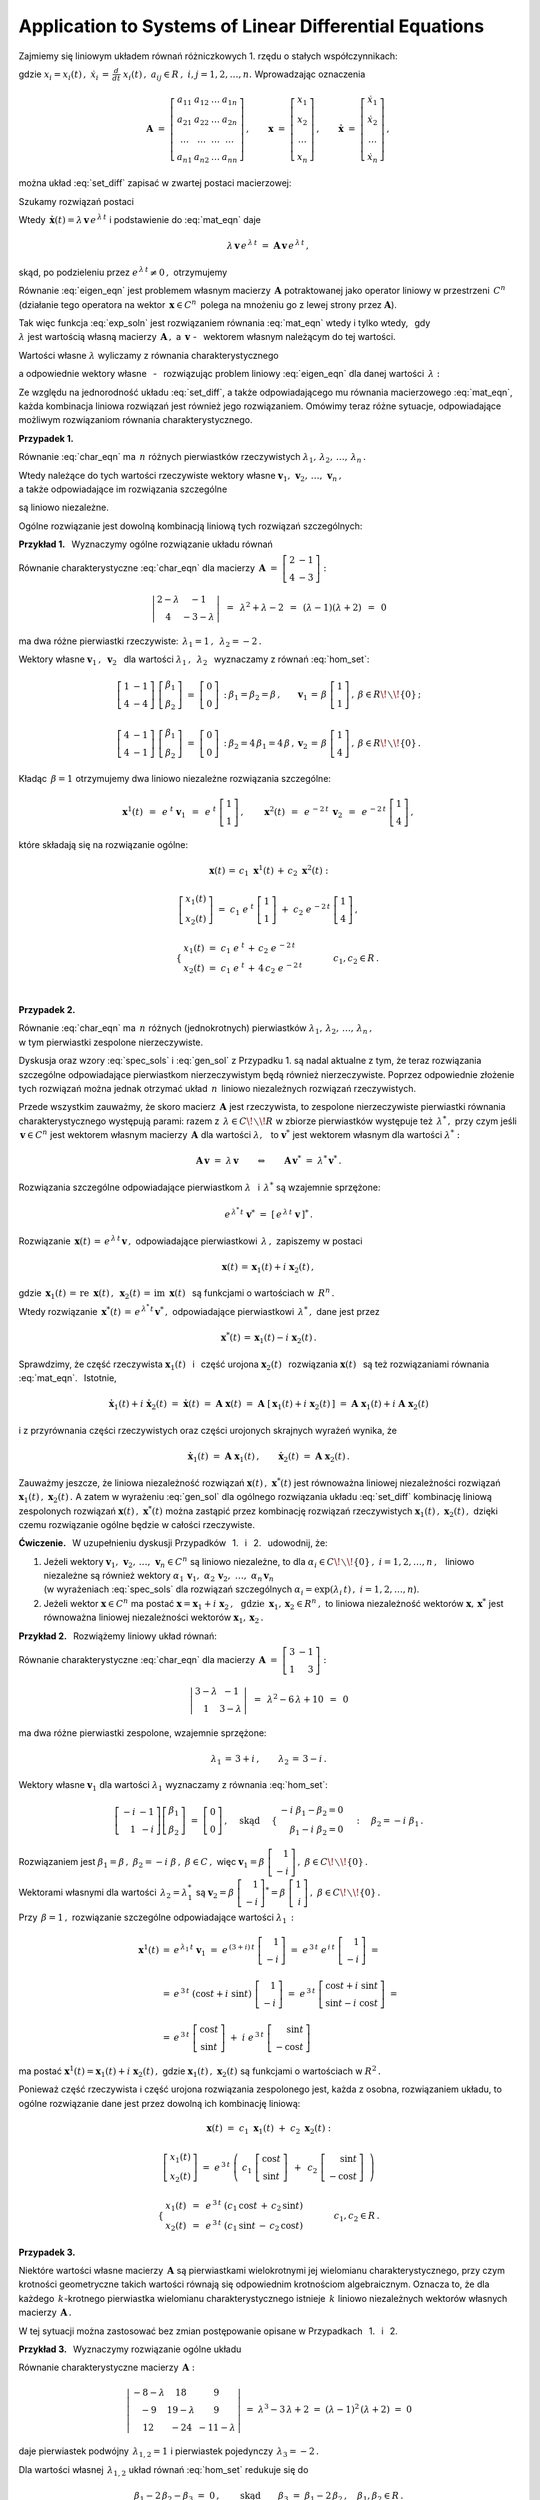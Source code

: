 
Application to Systems of Linear Differential Equations
-------------------------------------------------------

Zajmiemy się liniowym układem równań różniczkowych 1. rzędu o stałych współczynnikach:

.. .. math::
   :label: set_diff
   
   \dot{x}_1\ =\ a_{11}\,x_1\,+\,a_{12}\,x_2\,+\,\ldots\,+\,a_{1n}\,x_n
   
   \dot{x}_2\ =\ a_{21}\,x_1\,+\,a_{22}\,x_2\,+\,\ldots\,+\,a_{2n}\,x_n
   
   \quad\ \ \ldots\qquad\ldots\qquad\ \ \ldots\qquad\ldots\qquad\ldots\qquad
   
   \dot{x}_n\ =\ a_{n1}\,x_1\,+\,a_{n2}\,x_2\,+\,\ldots\,+\,a_{nn}\,x_n

.. math::
   :label: set_diff
   
   \begin{array}{l}
   \dot{x}_1\ =\ a_{11}\,x_1\,+\,a_{12}\,x_2\,+\,\ldots\,+\,a_{1n}\,x_n \\
   \dot{x}_2\ =\ a_{21}\,x_1\,+\,a_{22}\,x_2\,+\,\ldots\,+\,a_{2n}\,x_n \\
   \ \ldots\qquad\ldots\qquad\ \ \ldots\qquad\ldots\qquad\ldots\qquad \\
   \dot{x}_n\ =\ a_{n1}\,x_1\,+\,a_{n2}\,x_2\,+\,\ldots\,+\,a_{nn}\,x_n 
   \end{array}

gdzie :math:`\ \ x_i=x_i(t)\,,\ \ \dot{x}_i\,=\,\frac{d}{dt}\ x_i(t)\,,\ \ 
a_{ij}\in R\,,\ \ i,j=1,2,\ldots,n.\ `
Wprowadzając oznaczenia

.. math::
   
   \boldsymbol{A}\ =\ 
   \left[\begin{array}{cccc} 
   a_{11} & a_{12} & \dots & a_{1n} \\
   a_{21} & a_{22} & \dots & a_{2n} \\
   \dots & \dots & \dots & \dots \\
   a_{n1} & a_{n2} & \dots & a_{nn}
   \end{array}\right]\,,\qquad
   \boldsymbol{x}\ =\ 
   \left[\begin{array}{c} x_1 \\ x_2 \\ \ldots \\ x_n \end{array}\right]\,,\qquad
   \boldsymbol{\dot{x}}\ =\ 
   \left[\begin{array}{c} \dot{x}_1 \\ \dot{x}_2 \\ \ldots \\ \dot{x}_n \end{array}\right]\,,


można układ :eq:`set_diff` zapisać w zwartej postaci macierzowej:
 
.. math::
   :label: mat_eqn
   
   \boldsymbol{\dot{x}}\ =\ \boldsymbol{A}\,\boldsymbol{x}\,.

Szukamy rozwiązań postaci 

.. math::
   :label: exp_soln
   
   \boldsymbol{x}(t)\,=\,\boldsymbol{v}\,e^{\,\lambda\,t}\,,\qquad
   \lambda\in C\,,\quad\boldsymbol{v}=[\,\beta_i\,]_n\in C^n\,.

Wtedy :math:`\ \,\boldsymbol{\dot{x}}(t)=\lambda\,\boldsymbol{v}\,e^{\,\lambda\,t}\ `
i podstawienie do :eq:`mat_eqn` daje

.. math::
   
   \lambda\,\boldsymbol{v}\,e^{\,\lambda\,t}\ =\ 
   \boldsymbol{A}\,\boldsymbol{v}\,e^{\,\lambda\,t}\,,

skąd, po podzieleniu przez :math:`\ e^{\,\lambda\,t}\neq 0\,,\ ` otrzymujemy

.. math::
   :label: eigen_eqn
   
   \boldsymbol{A}\,\boldsymbol{v}\ =\ \lambda\,\boldsymbol{v}\,.

Równanie :eq:`eigen_eqn` jest problemem własnym macierzy :math:`\,\boldsymbol{A}\ `
potraktowanej jako operator liniowy w przestrzeni :math:`\,C^n\ `
(działanie tego operatora na wektor :math:`\,\boldsymbol{x}\in C^n\,`
polega na mnożeniu go z lewej strony przez :math:`\boldsymbol{A}`).

.. (działając na wektor :math:`\,\boldsymbol{x}\in C^n\,` operator 
   mnoży go z lewej strony przez :math:`\boldsymbol{A}`).

Tak więc funkcja :eq:`exp_soln` jest rozwiązaniem równania :eq:`mat_eqn` wtedy i tylko wtedy, 
:math:`\,` gdy :math:`\\`
:math:`\lambda\ ` jest wartością własną macierzy :math:`\,\boldsymbol{A}\,,\ ` 
a :math:`\ \,\boldsymbol{v}\ ` - :math:`\,` 
wektorem własnym należącym do tej wartości.

Wartości własne :math:`\ \lambda\ ` wyliczamy z równania charakterystycznego

.. .. math::
   :label: char_eqn
   
   \det\,(\boldsymbol{A}-\lambda\,\boldsymbol{I}_n)\ =\ 0\,,

.. math::
   :label: char_eqn
   
   \det\,(\boldsymbol{A}-\lambda\,\boldsymbol{I}_n)\ \ =\ \ 
   \left|
   \begin{array}{cccc}
   \alpha_{11}-\lambda & \alpha_{12} & \dots & \alpha_{1n} \\
   \alpha_{21} & \alpha_{22}-\lambda & \dots & \alpha_{2n} \\
   \dots & \dots & \dots & \dots \\
   \alpha_{n1} & \alpha_{n2} & \dots & \alpha_{nn}-\lambda 
   \end{array}
   \right|\ \ =\ \ 0\,.

a odpowiednie wektory własne :math:`\,` - :math:`\,` rozwiązując problem liniowy :eq:`eigen_eqn`
dla danej wartości :math:`\,\lambda:`

.. .. math::
   :label: hom_set
   
   (a_{11}-\lambda)\ \beta_1\,+\,a_{12}\ \beta_2\,+\,\ldots\,+\,a_{1n}\ \beta_n\ =\ 0

   a_{21}\ \beta_1\,+\,(a_{22}-\lambda)\ \beta_2\,+\,\ldots\,+\,a_{2n}\ \beta_n\ =\ 0

   \quad\ldots\qquad\ldots\qquad\ldots\qquad\ldots\qquad\ldots

   a_{n1}\ \beta_1\,+\,a_{n2}\ \beta_2\,+\,\ldots\,+\,(a_{nn}-\lambda)\ \beta_n\ =\ 0

.. math::
   :label: hom_set
   
   \begin{array}{l}
   (a_{11}-\lambda)\ \beta_1\,+\,a_{12}\ \beta_2\,+\,\ldots\,+\,a_{1n}\ \beta_n\ =\ 0 \\
   a_{21}\ \beta_1\,+\,(a_{22}-\lambda)\ \beta_2\,+\,\ldots\,+\,a_{2n}\ \beta_n\ =\ 0 \\
   \ \ \ldots\qquad\ldots\qquad\ldots\qquad\ldots\qquad\ldots \\
   a_{n1}\ \beta_1\,+\,a_{n2}\ \beta_2\,+\,\ldots\,+\,(a_{nn}-\lambda)\ \beta_n\ =\ 0
   \end{array}

Ze względu na jednorodność układu :eq:`set_diff`, a także odpowiadającego mu równania macierzowego
:eq:`mat_eqn`, każda kombinacja liniowa rozwiązań jest również jego rozwiązaniem.
Omówimy teraz różne sytuacje, odpowiadające możliwym rozwiązaniom równania charakterystycznego.

:math:`\;`

**Przypadek 1.** :math:`\,`
 
Równanie :eq:`char_eqn` ma :math:`\,n\ ` różnych pierwiastków rzeczywistych
:math:`\ \lambda_1,\,\lambda_2,\,\ldots,\,\lambda_n\,.\ `

Wtedy należące do tych wartości rzeczywiste wektory własne 
:math:`\ \boldsymbol{v}_1,\,\boldsymbol{v}_2,\,\ldots,\,\boldsymbol{v}_n\,,` :math:`\\`
a także odpowiadające im rozwiązania szczególne

.. math::
   :label: spec_sols

   \boldsymbol{x}^1(t)=e^{\,\lambda_1\,t}\,\boldsymbol{v}_1\,,\quad
   \boldsymbol{x}^2(t)=e^{\,\lambda_2\,t}\,\boldsymbol{v}_2\,,\quad\ldots\,,\quad
   \boldsymbol{x}^n(t)=e^{\,\lambda_n\,t}\,\boldsymbol{v}_n    
    
.. :math:`\ \boldsymbol{x}^1(t)=e^{\,\lambda_1\,t}\,\boldsymbol{v}_1\,,\ \,
   \boldsymbol{x}^2(t)=e^{\,\lambda_2\,t}\,\boldsymbol{v}_2\,,\,\ldots\,,\,
   \boldsymbol{x}^n(t)=e^{\,\lambda_n\,t}\,\boldsymbol{v}_n\ \,`

są liniowo niezależne.
 
Ogólne rozwiązanie jest dowolną kombinacją liniową tych rozwiązań szczególnych:

.. math::
   :label: gen_sol
   
   \boldsymbol{x}(t)\ =\ c_1\ \boldsymbol{x}^1(t)\,+\,c_2\ \boldsymbol{x}^2(t)\,+\,\ldots\,+\,
                      c_n\ \boldsymbol{x}^n(t)\,,\qquad c_1,\,c_2,\,\ldots,\,c_n\in R\,.

**Przykład 1.** :math:`\,` Wyznaczymy ogólne rozwiązanie układu równań

.. math::
   :nowrap:
   
   \begin{alignat*}{3}
   \dot{x}_1 & {\ } = {\ } & 2\,x_1 & {\ } - {\ } &    x_2 \\
   \dot{x}_2 & {\ } = {\ } & 4\,x_1 & {\ } - {\ } & 3\,x_2
   \end{alignat*}

Równanie charakterystyczne :eq:`char_eqn` dla macierzy :math:`\,\boldsymbol{A}\ =\ 
\left[\begin{array}{rr} 2 & -1 \\ 4 & -3 \end{array}\right]:`

.. math::
   
   \left|\begin{array}{cc} 2-\lambda & -1 \\ 4 & -3-\lambda \end{array}\right|\ \,=\ \,
   \lambda^2+\lambda-2\ \,=\ \,
   (\lambda-1)(\lambda+2)\ \,=\ \,0

ma dwa różne pierwiastki rzeczywiste: :math:`\ \,\lambda_1=1\,,\ \,\lambda_2=-2\,.`

Wektory własne :math:`\ \boldsymbol{v}_1\,,\ \boldsymbol{v}_2\ \,`
dla wartości :math:`\ \lambda_1\,,\ \,\lambda_2\ \,`
wyznaczamy z równań :eq:`hom_set`:

.. math::
   
   \begin{array}{llll}
   \left[\begin{array}{cc} 1 & -1 \\ 4 & -4 \end{array}\right]\   
   \left[\begin{array}{c} \beta_1 \\ \beta_2 \end{array}\right]\ =\  
   \left[\begin{array}{c} 0 \\ 0 \end{array}\right]\,: &
   \beta_1=\beta_2=\beta\,, &
   \boldsymbol{v}_1\,=\,\beta\ \left[\begin{array}{c} 1 \\ 1 \end{array}\right]\,, &
   \beta\in R\!\smallsetminus\!\{0\}\,;
   \\ \\
   \left[\begin{array}{cc} 4 & -1 \\ 4 & -1 \end{array}\right]\   
   \left[\begin{array}{c} \beta_1 \\ \beta_2 \end{array}\right]\ =\  
   \left[\begin{array}{c} 0 \\ 0 \end{array}\right]\,: &
   \beta_2=4\,\beta_1=4\,\beta\,, &
   \boldsymbol{v}_2\,=\,\beta\ \left[\begin{array}{c} 1 \\ 4 \end{array}\right]\,, &
   \beta\in R\!\smallsetminus\!\{0\}\,.
   \end{array}

Kładąc :math:`\,\beta=1\ ` otrzymujemy dwa liniowo niezależne rozwiązania szczególne:

.. math::
   
   \boldsymbol{x}^1(t)\ \,=\ \,
   e^{\;t}\ \boldsymbol{v}_1\ \,=\ \,
   e^{\;t}\ \left[\begin{array}{c} 1 \\ 1 \end{array}\right]\,,\qquad
   \boldsymbol{x}^2(t)\ \,=\ \,
   e^{\,-2\,t}\ \,\boldsymbol{v}_2\ \,=\ \,
   e^{\,-2\,t}\ \left[\begin{array}{c} 1 \\ 4 \end{array}\right]\,,

które składają się na rozwiązanie ogólne:

.. math::
   
   \begin{array}{c}
   \boldsymbol{x}(t)\,=\,c_1\ \boldsymbol{x}^1(t)\,+\,c_2\ \boldsymbol{x}^2(t)\ :
   \\ \\
   \left[\begin{array}{c} x_1(t) \\ x_2(t) \end{array}\right]\ =\ 
   c_1\ e^{\;t}\ \left[\begin{array}{c} 1 \\ 1 \end{array}\right]\ +\ 
   c_2\ e^{\,-2\,t}\ \left[\begin{array}{c} 1 \\ 4 \end{array}\right]\,,
   \\ \\
   \qquad
   \begin{cases}\ \begin{array}{l}
   x_1(t)\ =\ c_1\ e^{\;t}\,+\,c_2\ e^{\,-2\,t} \\
   x_2(t)\ =\ c_1\ e^{\;t}\,+\,4\,c_2\ e^{\,-2\,t}
   \end{array}\end{cases}
   \qquad c_1,c_2\in R\,.
   \end{array}
   
   \;

**Przypadek 2.**

Równanie :eq:`char_eqn` ma :math:`\,n\ ` różnych (jednokrotnych) pierwiastków 
:math:`\ \lambda_1,\,\lambda_2,\,\ldots,\,\lambda_n\,,` :math:`\\`
w tym pierwiastki zespolone nierzeczywiste.

Dyskusja oraz wzory :eq:`spec_sols` i :eq:`gen_sol` 
z Przypadku 1. są nadal aktualne z tym, że teraz rozwiązania szczególne odpowiadające 
pierwiastkom nierzeczywistym będą również nierzeczywiste.
Poprzez odpowiednie złożenie tych rozwiązań można jednak otrzymać układ
:math:`\,n\,` liniowo niezależnych rozwiązań rzeczywistych.

Przede wszystkim zauważmy, że skoro macierz :math:`\,\boldsymbol{A}\ ` jest rzeczywista,
to zespolone nierzeczywiste pierwiastki równania charakterystycznego występują parami:
razem z :math:`\,\lambda\in C\!\smallsetminus\! R\ ` 
w zbiorze pierwiastków występuje też :math:`\,\lambda^*\,,\ `
przy czym jeśli :math:`\,\boldsymbol{v}\in C^n\ ` jest wektorem własnym 
macierzy :math:`\,\boldsymbol{A}\ ` dla wartości :math:`\ \lambda,\ \,`
to :math:`\ \boldsymbol{v}^*\ ` jest wektorem własnym dla wartości :math:`\ \lambda^*:`

.. math::
      
   \boldsymbol{A}\,\boldsymbol{v}\ =\ \lambda\,\boldsymbol{v}
   \qquad\Leftrightarrow\qquad
   \boldsymbol{A}\,\boldsymbol{v}^*\ =\ \lambda^*\,\boldsymbol{v}^*\,.

Rozwiązania szczególne odpowiadające pierwiastkom
:math:`\ \lambda\ \,` i  :math:`\ \,\lambda^*\ ` są wzajemnie sprzężone:

.. math::
   
   e^{\,\lambda^*\,t}\;\boldsymbol{v}^*\ =\ \left[\,e^{\,\lambda\,t}\;\boldsymbol{v}\,\right]^*\,.

Rozwiązanie :math:`\ \,\boldsymbol{x}(t)\,=\,e^{\,\lambda\,t}\,\boldsymbol{v}\,,\ `
odpowiadające pierwiastkowi :math:`\,\lambda\,,\ ` zapiszemy w postaci

.. math::
   
   \boldsymbol{x}(t)\,=\,\boldsymbol{x}_1(t)+i\ \boldsymbol{x}_2(t)\,,

gdzie :math:`\ \,\boldsymbol{x}_1(t)\,=\,\text{re}\ \,\boldsymbol{x}(t)\,,\ \,
\boldsymbol{x}_2(t)\,=\,\text{im}\ \,\boldsymbol{x}(t)\ \,`
są funkcjami o wartościach w :math:`\,R^n\,.`

Wtedy rozwiązanie  :math:`\ \,\boldsymbol{x}^*(t)\,=\,e^{\,\lambda^*\,t}\,\boldsymbol{v}^*\,,\ `
odpowiadające pierwiastkowi :math:`\,\lambda^*\,,\ ` dane jest przez

.. math::
   
   \boldsymbol{x}^*(t)\,=\,\boldsymbol{x}_1(t)-i\ \boldsymbol{x}_2(t)\,.
 

.. Niech :math:`\ \ e^{\,\lambda\,t}\,\boldsymbol{v}\,=\,\boldsymbol{x}(t)\,=\,
   \boldsymbol{x}_1(t)+i\ \boldsymbol{x}_2(t)\,,\ \ ` 
   gdzie :math:`\ \ \boldsymbol{x}_1(t)\,=\,\text{re}\ \boldsymbol{x}(t)\,,\ \ 
   \boldsymbol{x}_2(t)\,=\,\text{im}\ \boldsymbol{x}(t)` :math:`\\` 
   są funkcjami o wartościach w :math:`\,R^n\,.\ `
   Wtedy :math:`\ \,e^{\,\lambda^*\,t}\;\boldsymbol{v}^*\,=\,
   \boldsymbol{x}_1(t)-i\ \boldsymbol{x}_2(t)\,.\ `

Sprawdzimy, że część rzeczywista :math:`\ \boldsymbol{x}_1(t)\ \,` i :math:`\,` część urojona
:math:`\ \boldsymbol{x}_2(t)\ \,` rozwiązania :math:`\ \boldsymbol{x}(t)\ \,`
są też rozwiązaniami równania :eq:`mat_eqn`. :math:`\,` Istotnie, 

.. math::
   
   \boldsymbol{\dot{x}}_1(t)+i\ \boldsymbol{\dot{x}}_2(t)\ =\ 
   \boldsymbol{\dot{x}}(t)\ =\ 
   \boldsymbol{A}\ \boldsymbol{x}(t)\ =\ 
   \boldsymbol{A}\ [\,\boldsymbol{x}_1(t)+i\ \boldsymbol{x}_2(t)\,]\ =\
   \boldsymbol{A}\ \boldsymbol{x}_1(t)+i\ \boldsymbol{A}\ \boldsymbol{x}_2(t)

i z przyrównania części rzeczywistych oraz części urojonych skrajnych wyrażeń wynika, że

.. math::
   
   \boldsymbol{\dot{x}}_1(t)\ =\ \boldsymbol{A}\ \boldsymbol{x}_1(t)\,,\qquad
   \boldsymbol{\dot{x}}_2(t)\ =\ \boldsymbol{A}\ \boldsymbol{x}_2(t)\,.

Zauważmy jeszcze, że liniowa niezależność rozwiązań 
:math:`\ \boldsymbol{x}(t)\,,\ \boldsymbol{x}^*(t)\ `
jest równoważna liniowej niezależności rozwiązań
:math:`\ \boldsymbol{x}_1(t)\,,\ \boldsymbol{x}_2(t)\,.\ `
A zatem w wyrażeniu :eq:`gen_sol` dla ogólnego rozwiązania układu :eq:`set_diff`
kombinację liniową zespolonych rozwiązań :math:`\ \boldsymbol{x}(t)\,,\ \boldsymbol{x}^*(t)\ `
można zastąpić przez kombinację rozwiązań rzeczywistych 
:math:`\ \boldsymbol{x}_1(t)\,,\ \boldsymbol{x}_2(t)\,,\ `
dzięki czemu rozwiązanie ogólne będzie w całości rzeczywiste.

**Ćwiczenie.** :math:`\,`
W uzupełnieniu dyskusji Przypadków :math:`\,` 1. :math:`\,` i :math:`\,` 2. :math:`\,` udowodnij, że:

1. Jeżeli wektory :math:`\ \boldsymbol{v}_1,\,\boldsymbol{v}_2,\,\ldots,\,\boldsymbol{v}_n\in C^n\ `
   są liniowo niezależne, to dla :math:`\ \alpha_i\in C\!\smallsetminus\!\{0\}\,,\ `
   :math:`i=1,2,\ldots,n\,,\ \,` liniowo niezależne są również wektory 
   :math:`\ \ \alpha_1\,\boldsymbol{v}_1,\ \ \alpha_2\,\boldsymbol{v}_2,\ \ldots,\ 
   \alpha_n\,\boldsymbol{v}_n` :math:`\\` (w wyrażeniach :eq:`spec_sols` dla rozwiązań szczególnych
   :math:`\ \alpha_i=\exp{(\lambda_i\,t)}\,,\ i=1,2,\ldots,n`).

2. Jeżeli wektor :math:`\ \boldsymbol{x}\in C^n\ ` ma postać
   :math:`\ \boldsymbol{x}=\boldsymbol{x}_1+i\ \boldsymbol{x}_2\,,\ \,\text{gdzie}\ \, 
   \boldsymbol{x}_1,\boldsymbol{x}_2\in R^n\,,\ ` to liniowa niezależność wektorów
   :math:`\ \boldsymbol{x},\,\boldsymbol{x}^*\ ` jest równoważna liniowej niezależności 
   wektorów :math:`\ \boldsymbol{x}_1,\boldsymbol{x}_2\,.`

**Przykład 2.** :math:`\,` Rozwiążemy liniowy układ równań:

.. math::
   :nowrap:
   
   \begin{alignat*}{3}
   \dot{x}_1 & {\ } = {\ } & 3\,x_1 & {\ } - {\ } &    x_2 \\
   \dot{x}_2 & {\ } = {\ } &    x_1 & {\ } + {\ } & 3\,x_2
   \end{alignat*}

Równanie charakterystyczne :eq:`char_eqn` dla macierzy :math:`\ \,\boldsymbol{A}\ =\ 
\left[\begin{array}{rr} 3 & -1 \\ 1 & 3 \end{array}\right]:`

.. math::
   
   \left|\begin{array}{cc} 3-\lambda & -1 \\ 1 & 3-\lambda \end{array}\right|\ \,=\ \,
   \lambda^2-6\,\lambda+10\ \,=\ \,0

ma dwa różne pierwiastki zespolone, wzajemnie sprzężone:

.. math::
   
   \lambda_1\,=\,3+i\,,\qquad\lambda_2\,=\,3-i\,. 

Wektory własne :math:`\ \boldsymbol{v}_1\ ` dla wartości :math:`\ \lambda_1\ ` 
wyznaczamy z równania :eq:`hom_set`:

.. math::
   
   \left[\begin{array}{rr} -i & -1 \\ 1 & -i \end{array}\right]
   \left[\begin{array}{c} \beta_1 \\ \beta_2 \end{array}\right]
   \ =\ 
   \left[\begin{array}{c} 0 \\ 0 \end{array}\right]\,,
   \quad\text{skąd}\quad\ 
   \begin{cases}\begin{array}{r}
   -i\ \beta_1 - \beta_2 = 0 \\ \beta_1 - i\ \beta_2 = 0 
   \end{array}\end{cases}:\quad
   \beta_2=-i\ \beta_1\,.

Rozwiązaniem jest :math:`\ \ \beta_1=\beta\,,\ \ \beta_2=-i\ \beta\,,\ \ \beta\in C\,,\ \ ` więc :math:`\ \ \boldsymbol{v}_1=\beta\ \left[\begin{array}{r} 1 \\ -i \end{array}\right]\,,\ \ 
\beta\in C\!\smallsetminus\!\{0\}\,.`

Wektorami własnymi dla wartości :math:`\,\lambda_2=\lambda_1^*\ \ ` są
:math:`\ \ \boldsymbol{v}_2=\beta\ \left[\begin{array}{r} 1 \\ -i \end{array}\right]^* =
\beta\ \left[\begin{array}{r} 1 \\ i \end{array}\right]\,,\ \ 
\beta\in C\!\smallsetminus\!\{0\}\,.` :math:`\\`

Przy :math:`\,\beta=1\,,\ ` rozwiązanie szczególne odpowiadające wartości :math:`\ \lambda_1\,:`

.. math::
   
   \begin{array}{rcl}
   \boldsymbol{x}^1(t) & = & e^{\,\lambda_1\,t}\ \boldsymbol{v}_1\ =\ 
   e^{\,(3+i)\,t}\ \left[\begin{array}{r} 1 \\ -i \end{array}\right]\ =\ 
   e^{\,3\,t}\ e^{\,i\,t}\ \left[\begin{array}{r} 1 \\ -i \end{array}\right]\ =
   \\ \\
   & = &
   e^{\,3\,t}\ (\cos{t}+i\ \sin{t})\ \left[\begin{array}{r} 1 \\ -i \end{array}\right]\ =\ 
   e^{\,3\,t}\ \left[\begin{array}{c} \cos{t}+i\ \sin{t} \\
                                      \sin{t}-i\ \cos{t} \end{array}\right]\ =
   \\ \\
   & = &
   e^{\,3\,t}\ \left[\begin{array}{c} \cos{t} \\ \sin{t} \end{array}\right]\ +\ 
   i\ e^{\,3\,t}\ \left[\begin{array}{r} \sin{t} \\ -\cos{t} \end{array}\right]
   \end{array}

ma postać :math:`\ \boldsymbol{x}^1(t)=\boldsymbol{x}_1(t)+i\ \boldsymbol{x}_2(t)\,,\ `
gdzie :math:`\ \boldsymbol{x}_1(t)\,,\ \boldsymbol{x}_2(t)\ ` 
są funkcjami o wartościach w :math:`\ R^2\,.` :math:`\\`

Ponieważ część rzeczywista i część urojona rozwiązania zespolonego jest, każda z osobna,
rozwiązaniem układu, to ogólne rozwiązanie dane jest przez dowolną ich kombinację liniową:

.. math::
   
   \begin{array}{c}
   \boldsymbol{x}(t)\ =\ c_1\ \boldsymbol{x}_1(t)\ +\ c_2\ \boldsymbol{x}_2(t)\ :
   \\ \\
   \left[\begin{array}{c} x_1(t) \\ x_2(t) \end{array}\right]\ \ =\ \ 
   e^{\,3\,t}\ \left(\ 
   c_1\ \left[\begin{array}{c} \cos{t} \\ \sin{t} \end{array}\right]\ \,+\ \,
   c_2\ \left[\begin{array}{r} \sin{t} \\ -\cos{t} \end{array}\right]\ \,\right)
   \\ \\
   \begin{cases}\begin{array}{c}
   \ x_1(t)\ \,=\ \,e^{\,3\,t}\ (c_1\,\cos{t}\,+\,c_2\,\sin{t}) \\
   \ x_2(t)\ \,=\ \,e^{\,3\,t}\ (c_1\,\sin{t}\,-\,c_2\,\cos{t})
   \end{array}\end{cases}\qquad c_1,c_2\in R\,.
   \end{array}

**Przypadek 3.**

Niektóre wartości własne macierzy :math:`\,\boldsymbol{A}\ ` są pierwiastkami wielokrotnymi
jej wielomianu charakterystycznego, przy czym krotności geometryczne takich wartości
równają się odpowiednim krotnościom algebraicznym.
Oznacza to, że dla każdego :math:`\,k`-krotnego pierwiastka wielomianu charakterystycznego
istnieje :math:`\,k\ ` liniowo niezależnych wektorów własnych macierzy :math:`\,\boldsymbol{A}\,.`

.. Sytuacja ta nie wymaga wprowadzania nowych elementów do postępowania opisanego
   w przypadkach 1. i 2.

W tej sytuacji można zastosować bez zmian postępowanie 
opisane w Przypadkach :math:`\,` 1. :math:`\,` i :math:`\,` 2.

**Przykład 3.** :math:`\,` 
Wyznaczymy rozwiązanie ogólne układu

.. math::
   :nowrap:
   
   \begin{alignat*}{4}
   \dot{x}_1 & {\ } = {\ } & -8\ x_1 & {\ } + {\ } &  18\ x_2 & {\ } + {\ } &  9\ x_3 \\
   \dot{x}_1 & {\ } = {\ } & -9\ x_1 & {\ } + {\ } &  19\ x_2 & {\ } + {\ } &  9\ x_3 \\
   \dot{x}_1 & {\ } = {\ } & 12\ x_1 & {\ } - {\ } &  24\ x_2 & {\ } - {\ } & 11\ x_3 
   \end{alignat*}

Równanie charakterystyczne macierzy :math:`\,\boldsymbol{A}:`

.. math::
   
   \left|\begin{array}{ccc}
   -8-\lambda & 18 & 9 \\
   -9 & 19-\lambda & 9 \\
   12 & -24 & -11-\lambda
   \end{array}\right|\ =\ 
   \lambda^3-3\,\lambda+2\ =\ 
   (\lambda-1)^2\,(\lambda+2)\ =\ 0

daje pierwiastek podwójny :math:`\,\lambda_{1,2}=1\ `
i pierwiastek pojedynczy :math:`\,\lambda_3=-2\,.`

Dla wartości własnej :math:`\,\lambda_{1,2}\ ` układ równań :eq:`hom_set` redukuje się do

.. math::
   
   \beta_1-2\,\beta_2-\beta_3\ =\ 0\,,\qquad\text{skąd}\qquad
   \beta_3\ =\ \beta_1-2\,\beta_2\,,\quad\beta_1,\beta_2\in R\,. 

Krotność geometryczna wartości własnej :math:`\,\lambda_{1,2}\ ` równa się
krotności algebraicznej i wynosi 2, bo należące do niej wektory własne postaci

.. math::
   
   \boldsymbol{v}_{1,2}\ =\ 
   \left[\begin{array}{c} \beta_1 \\ \beta_2 \\ \beta_1-2\,\beta_2 \end{array}\right]\ =\ 
   \beta_1\ \left[\begin{array}{r} 1 \\ 0 \\ 1 \end{array}\right]\ +\ 
   \beta_2\ \left[\begin{array}{r} 0 \\ 1 \\ -2 \end{array}\right]\,,\qquad
   \begin{array}{c} \beta_1,\,\beta_2\in R\,, \\ \beta_1^2+\beta_2^2>0 \end{array}

tworzą (łącznie z wektorem zerowym) podprzestrzeń 2-wymiarową.

Wartości :math:`\,\lambda_{1,2}=1\ ` odpowiadają więc dwa liniowo niezależne rozwiązania szczególne:

.. math::
   :label: sol_12
   
   \boldsymbol{x}^1(t)\ \,=\ \,e^{\,t}\ \left[\begin{array}{r} 1 \\ 0 \\ 1 \end{array}\right]
   \qquad\text{oraz}\qquad
   \boldsymbol{x}^2(t)\ \,=\ \,e^{\,t}\ \left[\begin{array}{r} 0 \\ 1 \\ -2 \end{array}\right]\,.

Wektory własne macierzy :math:`\,\boldsymbol{A}\ ` dla wartości :math:`\,\lambda_3=-2\ `
mają postać

.. math::
   :label: sol_3
   
   \boldsymbol{v}_3\ =\ 
   \beta\ \left[\begin{array}{r} 3 \\ 3 \\ -4 \end{array}\right]\,,\quad
   \beta\in R\!\smallsetminus\!\{0\}\,,
   \qquad\text{skąd}\qquad
   \boldsymbol{x}^3(t)\ \,=\ \,e^{\,-2\,t}\ \left[\begin{array}{r} 3 \\ 3 \\ -4 \end{array}\right]\,.
   
Ogólne rozwiązanie układu jest dowolną kombinacją liniową rozwiązań 
:math:`\,` :eq:`sol_12` :math:`\,` i :math:`\,` :eq:`sol_3`:

.. math::
   
   \begin{array}{l}
   \boldsymbol{x}(t)\ \,=\ \,c_1\ \boldsymbol{x}^1(t)\ +\ 
                             c_2\ \boldsymbol{x}^2(t)\ +\ 
                             c_3\ \boldsymbol{x}^3(t)\,:
   \\ \\
   \begin{cases}\ \ \begin{array}{l}
   x_1(t)\ =\ c_1\ e^{\,t}\,+\,3\ c_3\ e^{\,-2\,t} \\
   x_2(t)\ =\ c_2\ e^{\,t}\,+\,3\ c_3\ e^{\,-2\,t} \\
   x_3(t)\ =\ (c_1-2\,c_2)\ e^{\,t}\,-\,4\ c_3\ e^{\,-2\,t}
   \end{array}\end{cases}\qquad
   c_1,\,c_2,\,c_3\,\in R\,.
   \end{array}

**Przypadek 4.**

Dla niektórych wartości własnych macierzy :math:`\,\boldsymbol{A}\ ` krotność geometryczna 
jest różna (mniejsza) od krotności algebraicznej.

.. Chociaż nie istnieje wtedy baza przestrzeni :math:`\,R^n\ ` złożona z wektorów własnych
   macierzy :math:`\,\boldsymbol{A},\ ` to można skonstruować *bazę Jordana* tej przestrzeni.
   Wykorzystując wektory tej bazy można utworzyć zbiór :math:`\,n\ ` liniowo niezależnych
   rzeczywistych rozwiązań układu :eq:`set_diff`.

Nie istnieje wtedy baza przestrzeni :math:`\,R^n\ ` 
złożona wyłącznie z wektorów własnych macierzy :math:`\,\boldsymbol{A}.\ `
Wykorzystując wektory *bazy Jordana* tej przestrzeni, można jednak utworzyć zbiór :math:`\,n\ ` liniowo niezależnych rzeczywistych rozwiązań układu :eq:`set_diff`.
Bez rozwijania ogólnej teorii pokażemy na przykładzie, że taka konstrukcja jest możliwa.

**Przykład 4.** :math:`\,` 
Rozwiążemy liniowy układ równań różniczkowych

.. math::
   :nowrap:
   
   \begin{alignat*}{4}
   \dot{x}_1 & {\ } = {\ } & 4\ x_1 & {\ } + {\ } &    x_2 & {\ } + {\ } &    x_3 \\
   \dot{x}_1 & {\ } = {\ } & 2\ x_1 & {\ } + {\ } & 4\ x_2 & {\ } + {\ } &    x_3 \\
   \dot{x}_1 & {\ } = {\ } &        &             &    x_2 & {\ } + {\ } & 4\ x_3 
   \end{alignat*}

Równanie charakterystyczne macierzy 
:math:`\ \ \boldsymbol{A}\ =\ \left[\begin{array}{ccc}
4 & 1 & 1 \\ 2 & 4 & 1 \\ 0 & 1 & 4 \end{array}\right]:`

.. math::
   
   \left|\begin{array}{ccc}
   4-\lambda & 1  & 1 \\
   2 &  4-\lambda & 1 \\
   0 &   1 &   4-\lambda
   \end{array}\right|\ =\ 
   \lambda^3-12\,\lambda^2+45\,\lambda-54\ =\ 
   (\lambda-3)^2\,(\lambda-6)\ =\ 0

daje pierwiastek podwójny :math:`\,\lambda_{1,2}=3\ `
i pierwiastek pojedynczy :math:`\,\lambda_3=6\,.` :math:`\\`

Współrzędne :math:`\ \beta_1,\beta_2,\beta_3\ ` 
wektorów własnych dla wartości :math:`\,\lambda_{1,2}\ ` 
wyznaczamy z równania :eq:`hom_set`:

.. math::
   
   \left[\begin{array}{ccc}
   1 & 1 & 1 \\ 2 & 1 & 1 \\ 0 & 1 & 1 
   \end{array}\right]\ 
   \left[\begin{array}{c} \beta_1 \\ \beta_2 \\ \beta_3 \end{array}\right]\ =\    
   \left[\begin{array}{c} 0 \\ 0 \\ 0 \end{array}\right]\,,
   \quad\text{skąd}\quad
   \begin{cases}\begin{array}{r}
   \beta_1+\beta_2+\beta_3=0 \\ 2\,\beta_1+\beta_2+\beta_3=0 \\ \beta_2+\beta_3=0
   \end{array}\end{cases}:\quad
   \begin{cases}\begin{array}{l}
   \beta_1=0 \\ \beta_3=-\beta_2
   \end{array}\end{cases}

Rozwiązaniem jest 
:math:`\ \ \beta_1=0\,,\ \  \beta_2=\beta\,,\ \ \beta_3=-\beta\,,\ \ 
\beta\in R\,,\ ` wobec czego wektory własne

.. math::
   :label: v1
   
   \boldsymbol{v}_1\ =\ 
   \beta\ \left[\begin{array}{r} 0 \\ 1 \\ -1 \end{array}\right]\,,\quad
   \beta\in R\!\smallsetminus\!\{0\}

tworzą (łącznie z wektorem zerowym) podprzestrzeń 1-wymiarową:
wartość własna :math:`\,\lambda_{1,2}\ ` jest geometrycznie 1-krotna.
Otrzymujemy stąd rozwiązanie układu równań różniczkowych:

.. math::
   :label: x1
   
   \boldsymbol{x}^1(t)\ \,=\ \,
   e^{\,3\,t}\ \left[\begin{array}{r} 0 \\ 1 \\ -1 \end{array}\right]\,.

Drugie rozwiązanie odpowiadające wartości własnej :math:`\,\lambda_{1,2}\ `
uzyskamy konstruując *bazę Jordana* 
:math:`\,\mathcal{B}_{1,2}=(\boldsymbol{w}_1,\boldsymbol{w}_2)\,.\ `
Wektory :math:`\,\boldsymbol{w}_1,\boldsymbol{w}_2\in R^3\!\smallsetminus\!\{\boldsymbol{0}\}\ ` 
określone są przez warunki

.. math::
   :label: w1_w2
   
   \begin{cases}\ \begin{array}{l}
   (\boldsymbol{A}-\lambda_{1,2}\ \boldsymbol{I}_3)\ \boldsymbol{w}_1\ =\ \boldsymbol{0} \\
   (\boldsymbol{A}-\lambda_{1,2}\ \boldsymbol{I}_3)\ \boldsymbol{w}_2\ =\ \boldsymbol{w}_1
   \end{array}\end{cases}
   \quad\text{czyli}\qquad\ 
   \begin{cases}\ \begin{array}{l}
   \boldsymbol{A}\,\boldsymbol{w}_1\ =\ \lambda_{1,2}\ \boldsymbol{w}_1 \\
   \boldsymbol{A}\,\boldsymbol{w}_2\ =\ \boldsymbol{w}_1+\lambda_{1,2}\ \boldsymbol{w}_2
   \end{array}\end{cases}

Pokażemy, że :math:`\ \,\boldsymbol{w}_1,\,\boldsymbol{w}_2\ \,` są liniowo niezależne.
Rzeczywiście, niech

.. math::
   
   \alpha_1\ \boldsymbol{w}_1\ +\ \alpha_2\ \boldsymbol{w}_2\ \,=\ \,\boldsymbol{0}\,,\qquad
   \alpha_1,\,\alpha_2\in R\,.

Mnożąc obustronnie tę równość z lewej strony przez macierz 
:math:`\,\boldsymbol{A}-\lambda_{1,2}\ \boldsymbol{I}_3\ ` :math:`\\`
i korzystając z warunków :eq:`w1_w2` otrzymujemy

.. math::
   :nowrap:
   
   \begin{eqnarray*}
   \alpha_1\ (\boldsymbol{A}-\lambda_{1,2}\ \boldsymbol{I}_3)\ \boldsymbol{w}_1\ +\ 
   \alpha_2\ (\boldsymbol{A}-\lambda_{1,2}\ \boldsymbol{I}_3)\ \boldsymbol{w}_2 & = & \boldsymbol{0}
   \\ 
   \alpha_2\ \boldsymbol{w}_1 & = & \boldsymbol{0}\,,\quad\text{skąd}\quad\alpha_2=0\,,
   \\
   \text{ale wtedy}\quad\alpha_1\ \boldsymbol{w}_1 & = & \boldsymbol{0}\,,
   \quad\text{więc}\quad\alpha_1=0\,.
   \end{eqnarray*}

Sprawdzimy obecnie, że funkcja 

.. math::
   :label: x2_compact
   
   \boldsymbol{x}^2(t)\ \,=\ \,
   \exp{(\lambda_{1,2}\;t)}\,\cdot\,(t\,\boldsymbol{w}_1\,+\,\boldsymbol{w}_2)

jest rozwiązaniem rozważanego układu równań różniczkowych. Istotnie, wobec :eq:`w1_w2` mamy

.. math::
   :nowrap:

   \begin{eqnarray*}   
   \boldsymbol{\dot{x}}^2(t) & = &
   \lambda_{1,2}\ \exp{(\lambda_{1,2}\;t)}\,\cdot\,(t\,\boldsymbol{w}_1\,+\,\boldsymbol{w}_2)\ +\ 
   \exp{(\lambda_{1,2}\;t)}\,\cdot\,\boldsymbol{w}_1\ =
   \\
   & = & \exp{(\lambda_{1,2}\;t)}\,\cdot\, 
   \left[\ \,t\,\cdot\,\lambda_{1,2}\;\boldsymbol{w}_1\,+\,
   (\boldsymbol{w}_1+\lambda_{1,2}\,\boldsymbol{w}_2)\ \right]\ =
   \\
   & = & \exp{(\lambda_{1,2}\;t)}\,\cdot\, 
   (\ t\,\cdot\,\boldsymbol{A}\,\boldsymbol{w}_1\,+\,\boldsymbol{A}\,\boldsymbol{w}_2\ )\ =
   \\
   & = & \boldsymbol{A}\ \,[\ \,\exp{(\lambda_{1,2}\;t)}\,\cdot\, 
   (t\,\boldsymbol{w}_1\,+\,\boldsymbol{w}_2)\ ]\ =
   \\
   & = & \boldsymbol{A}\ \boldsymbol{x}^2(t)\,.
   \end{eqnarray*}

Wyznaczymy teraz wektory :math:`\,\boldsymbol{w}_1\ \ \text{i}\ \ \boldsymbol{w}_2\,.\ `
Ponieważ :math:`\,\boldsymbol{w}_1\ ` jest wektorem własnym 
macierzy :math:`\,\boldsymbol{A}\ ` dla wartości :math:`\,\lambda_{1,2}\,,\ `
można przyjąć :math:`\ \,\boldsymbol{w}_1=\boldsymbol{v}_1\,.\ `
Kładąc :math:`\ \beta=1\ ` w równaniu :eq:`v1`, mamy:

.. math::
   
   \boldsymbol{w}_1\ =\ 
   \left[\begin{array}{r} 0 \\ 1 \\ -1 \end{array}\right]\,.

Wektor :math:`\ \,\boldsymbol{w}_2=[\,\gamma_i\,]_3\ \,` wyliczymy z równania:
:math:`\ \ (\boldsymbol{A}-\lambda_{1,2}\,\boldsymbol{I}_3)\,\boldsymbol{w}_2=\boldsymbol{w}_1\,,\ \ `
czyli

.. math::
   
   \left[\begin{array}{ccc}
   1 & 1 & 1 \\ 2 & 1 & 1 \\ 0 & 1 & 1 
   \end{array}\right]\ 
   \left[\begin{array}{c} \gamma_1 \\ \gamma_2 \\ \gamma_3 \end{array}\right]\ =\    
   \left[\begin{array}{r} 0 \\ 1 \\ -1 \end{array}\right]\,,
   \quad\text{skąd}\quad
   \begin{cases}\begin{array}{r}
   \gamma_1+\gamma_2+\gamma_3\,=\,0 \\ 2\,\gamma_1+\gamma_2+\gamma_3\,=\,1 \\ \gamma_2+\gamma_3\,=\,-1
   \end{array}\end{cases}

Rozwiązaniem jest: 
:math:`\ \ \gamma_1=1,\ \ \gamma_2=\gamma,\ \ \gamma_3=-1-\gamma,\quad\gamma\in R.\ \,`
Dla :math:`\ \gamma=0\ ` otrzymujemy

.. math::
   
   \boldsymbol{w}_2\ =\ \left[\begin{array}{r} 1 \\ 0 \\ -1 \end{array}\right]\,.

Rozwiązanie :eq:`x2_compact` układu równań różniczkowych przyjmuje teraz konkretną postać:

.. math::
   :label: x2
   
   \boldsymbol{x}^2(t)\ \,=\ \,
   e^{\,3\,t}\ \left[\begin{array}{c} 1 \\ t \\ -1-t \end{array}\right]\,.

W ten sposób mamy dwa liniowo niezależne rozwiązania,
:math:`\ \boldsymbol{x}^1(t)\ ` oraz :math:`\ \boldsymbol{x}^2(t)\,,\ `
odpowiadające wartości własnej :math:`\ \lambda_{1,2}=3\ ` macierzy :math:`\,\boldsymbol{A}\,.`

Pozostaje wyznaczyć rozwiązanie związane z (pojedynczą) wartością własną :math:`\ \lambda_3=6.\ `
:math:`\\`
Odpowiednie wektory własne :math:`\,\boldsymbol{v}_3=[\,\beta_i\,]_3\ ` wyliczamy z równania

.. math::
   
   \left[\begin{array}{rrr}
   -2 & 1 & 1 \\ 2 & -2 & 1 \\ 0 & 1 & -2
   \end{array}\right]\ 
   \left[\begin{array}{c}
   \beta_1 \\ \beta_2 \\ \beta_3
   \end{array}\right]\ =\ 
   \left[\begin{array}{c}
   0 \\ 0 \\ 0
   \end{array}\right]\,,
   \quad\text{czyli}\quad
   \begin{cases}\ \begin{array}{r}
   -\,2\,\beta_1\,+\,\beta_2\,+\,\beta_3\,=\,0 \\
   2\,\beta_1\,-\,2\,\beta_2\,+\,\beta_3\,=\,0 \\
   \beta_2\,-\,2\,\beta_3\,=\,0
   \end{array}\end{cases}.

Stąd:
:math:`\quad\beta_1=3\,\beta\,,\ \ \beta_2=4\,\beta\,,\ \ \beta_3=2\,\beta\,,\ \ \beta\in R\,,\quad`
więc 
:math:`\quad\boldsymbol{v}_3\ =\ \beta\ \left[\begin{array}{c} 3 \\ 4 \\ 2 \end{array}\right]\,,
\ \ \beta\in R\!\smallsetminus\!\{0\}\,,`

a rozwiązanie układu równań różniczkowych dla tej wartości własnej dane jest przez

.. math::
   :label: x3
   
   \boldsymbol{x}^3(t)\ \,=\ \,
   e^{\,6\,t}\ \left[\begin{array}{r} 3 \\ 4 \\ 2 \end{array}\right]\,.

Wektor :math:`\,\boldsymbol{v}_3\ ` (np. przy :math:`\,\beta=1`) może być przyjęty 
jako trzeci wektor :math:`\,\boldsymbol{w}_3\ ` bazy Jordana w :math:`\,R^3\,,\ `
odpowiadającej macierzy :math:`\,\boldsymbol{A}:`

.. math::
   
   \mathcal{B}\ =\ (\boldsymbol{w}_1,\boldsymbol{w}_2,\boldsymbol{w}_3)\ \ =\ \ 
   \left(\ \ 
   \left[\begin{array}{r} 0 \\ 1 \\ -1 \end{array}\right]\,,\ 
   \left[\begin{array}{r} 1 \\ 0 \\ -1 \end{array}\right]\,,\ 
   \left[\begin{array}{r} 3 \\ 4 \\ 2 \end{array}\right]
   \ \ \right)\,.


Ogólne rozwiązanie układu równań różniczkowych jest dowolną kombinacją liniową :math:`\\`
rozwiązań szczególnych :math:`\,` :eq:`x1`, :math:`\,` :eq:`x2` :math:`\,` i :math:`\,` :eq:`x3` :

.. math::
   
   \begin{array}{c}
   \boldsymbol{x}(t)\ \,=\ \,c_1\ \boldsymbol{x}^1(t)\ +\ 
                             c_2\ \boldsymbol{x}^2(t)\ +\ 
                             c_3\ \boldsymbol{x}^3(t) :
   \\ \\
   \left[\begin{array}{c} x_1(t) \\ x_2(t) \\ x_3(t) \end{array}\right]\ =\ 
   e^{\,3\,t}\ 
   \left[\begin{array}{c}
   c_2 \\ c_1\,+\,c_2\,t \\ -\,c_1\,-\,c_2\,(1+t)
   \end{array}\right]\ +\ 
   c_3\ e^{\,6\,t}\ 
   \left[\begin{array}{c} 3 \\ 4 \\ 2 \end{array}\right]
   \\ \\
   \qquad\ \ 
   \begin{cases}\ \ \begin{array}{l}
   x_1(t)\ \,=\ \,c_2\ e^{\,3\,t}\ +\ 3\,c_3\ e^{\,6\,t} \\
   x_2(t)\ \,=\ \,(c_1+c_2\;t)\ e^{\,3\,t}\ +\ 4\,c_3\ e^{\,6\,t} \\
   x_3(t)\ \,=\ \,-\ [\,c_1+c_2\,(1+t)\,]\ e^{\,3\,t}\ +\ 2\,c_3\ \ e^{\,6\,t}
   \end{array}\end{cases}
   c_1,\,c_2,\,c_3\in R\,.
   \end{array}
   





    


   

  







   
   





































